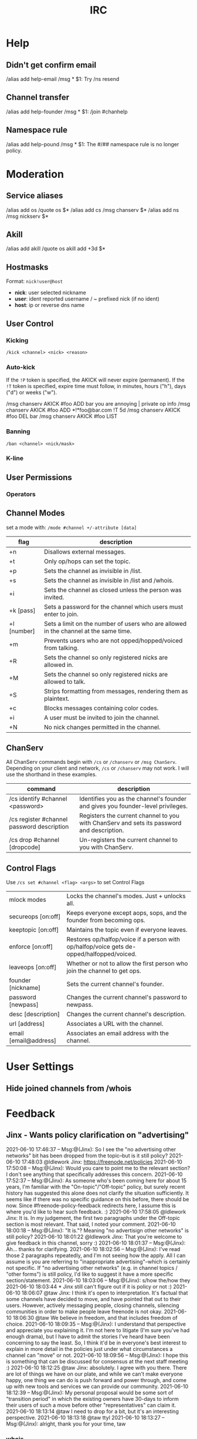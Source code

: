 #+title: IRC

* Help
** Didn't get confirm email
/alias add help-email /msg * $1: Try /ns resend
** Channel transfer
/alias add help-founder /msg * $1: /join #chanhelp
** Namespace rule
/alias add help-pound /msg * $1: The #/## namespace rule is no longer policy.

* Moderation
** Service aliases
/alias add os /quote os $*
/alias add cs /msg chanserv $*
/alias add ns /msg nickserv $*
** Akill
/alias add akill /quote os akill add +3d $*

** Hostmasks
Format: =nick!user@host=
  - *nick*: user selected nickname
  - *user*: ident reported username / ~ prefixed nick (if no ident)
  - *host*: ip or reverse dns name
** User Control
*** Kicking
=/kick <channel> <nick> <reason>=
*** Auto-kick
If the =!P= token is specified, the AKICK will never expire (permanent). If the
=!T= token is specified, expire time must follow, in minutes, hours ("h"), days
("d") or weeks ("w").

/msg chanserv AKICK #foo ADD bar you are annoying | private op info
/msg chanserv AKICK #foo ADD *!*foo@bar.com !T 5d
/msg chanserv AKICK #foo DEL bar
/msg chanserv AKICK #foo LIST
*** Banning
=/ban <channel> <nick/mask>=
*** K-line

** User Permissions
*** Operators

** Channel Modes
set a mode with:
    =/mode #channel +/-attribute [data]=

| flag        | description                                                                          |
|-------------+--------------------------------------------------------------------------------------|
| +n          | Disallows external messages.                                                         |
| +t          | Only op/hops can set the topic.                                                      |
| +p          | Sets the channel as invisible in /list.                                              |
| +s          | Sets the channel as invisible in /list and /whois.                                   |
| +i          | Sets the channel as closed unless the person was invited.                            |
| +k [pass]   | Sets a password for the channel which users must enter to join.                      |
| +l [number] | Sets a limit on the number of users who are allowed in the channel at the same time. |
| +m          | Prevents users who are not opped/hopped/voiced from talking.                         |
| +R          | Sets the channel so only registered nicks are allowed in.                            |
| +M          | Sets the channel so only registered nicks are allowed to talk.                       |
| +S          | Strips formatting from messages, rendering them as plaintext.                        |
| +c          | Blocks messages containing color codes.                                              |
| +i          | A user must be invited to join the channel.                                          |
| +N          | No nick changes permitted in the channel.                                            |

** ChanServ

All ChanServ commands begin with =/cs= or =/chanserv= or =/msg ChanServ=. Depending
on your client and network, =/cs= or =/chanserv= may not work. I will use the
shorthand in these examples.

| command                                    | description                                                                               |
|--------------------------------------------+-------------------------------------------------------------------------------------------|
| /cs identify #channel <password>           | Identifies you as the channel's founder and gives you founder-level privileges.           |
| /cs register #channel password description | Registers the current channel to you with ChanServ and sets its password and description. |
| /cs drop #channel [dropcode]               | Un-registers the current channel to you with ChanServ.                                    |

** Control Flags
Use =/cs set #channel <flag> <args>= to set Control Flags
| mlock modes               | Locks the channel's modes. Just + unlocks all.                                            |
| secureops [on:off]        | Keeps everyone except aops, sops, and the founder from becoming ops.                      |
| keeptopic [on:off]        | Maintains the topic even if everyone leaves.                                              |
| enforce [on:off]          | Restores op/halfop/voice if a person with op/halfop/voice gets de-opped/halfopped/voiced. |
| leaveops [on:off]         | Whether or not to allow the first person who join the channel to get ops.                 |
| founder [nickname]        | Sets the current channel's founder.                                                       |
| password [newpass]        | Changes the current channel's password to newpass.                                        |
| desc [description]        | Changes the current channel's description.                                                |
| url [address]             | Associates a URL with the channel.                                                        |
| email [email@address]     | Associates an email address with the channel.                                             |

* User Settings

** Hide joined channels from /whois

* Feedback

** Jinx - Wants policy clarification on "advertising"

2021-06-10 17:46:37	--	Msg:@(Jinx): So I see the "no advertising other networks" bit has been dropped from the topic--but is it still policy?
2021-06-10 17:48:03	@ldlework	Jinx: https://freenode.net/policies
2021-06-10 17:50:08	--	Msg:@(Jinx): Would you care to point me to the relevant section? I don't see anything that specifically addresses this concern.
2021-06-10 17:52:37	--	Msg:@(Jinx): As someone who's been coming here for about 15 years, I'm familiar with the "On-topic"/"Off-topic" policy, but surely recent history has suggested this alone does not clarify the situation sufficiently. It seems like if there was no specific guidance on this before, there should be now. Since #freenode-policy-feedback redirects here, I assume this is where you'd like to hear such feedback. :)
2021-06-10 17:58:05	@ldlework	Jinx: It is. In my judgement, the first two paragraphs under the Off-topic section is most relevant. That said, I noted your comment.
2021-06-10 18:00:18	--	Msg:@(Jinx): "It is."? Meaning "no advertisign other networks" is still policy?
2021-06-10 18:01:22	@ldlework	Jinx: That you're welcome to give feedback in this channel, sorry :)
2021-06-10 18:01:37	--	Msg:@(Jinx): Ah... thanks for clarifying.
2021-06-10 18:02:56	--	Msg:@(Jinx): I've read those 2 paragraphs repeatedly, and I'm not seeing how the apply. All I can assume is you are referring to "inappropriate advertising"--which is certainly not specific. If "no advertising other networks" (e.g. in channel topics / "other forms") is still policy, I'd like to suggest it have a more specific section/statement.
2021-06-10 18:03:06	--	Msg:@(Jinx): s/how the/how they
2021-06-10 18:03:44	 *	Jinx still can't figure out if it is policy or not :)
2021-06-10 18:06:07	@taw	Jinx: I think it's open to interpretation. It's factual that some channels have decided to move, and have pointed that out to their users. However, actively messaging people, closing channels, silencing communities in order to make people leave freenode is not okay.
2021-06-10 18:06:30	@taw	We believe in freedom, and that includes freedom of choice.
2021-06-10 18:09:35	--	Msg:@(Jinx): I understand that perspective and appreciate you explaining it. I'm not here to litigate (I'm sure you've had enough drama), but I have to admit the stories I've heard have been concerning to say the least. So, I think it'd be in everyone's best interest to explain in more detail in the policies just under what circumstances a channel can "move" or not.
2021-06-10 18:09:56	--	Msg:@(Jinx): I hope this is something that can be discussed for consensus at the next staff meeting :)
2021-06-10 18:12:25	@taw	Jinx: absolutely. I agree with you there. There are lot of things we have on our plate, and while we can't make everyone happy, one thing we can do is push forward and power through, and come up with new tools and services we can provide our community.
2021-06-10 18:12:39	--	Msg:@(Jinx): My personal proposal would be some sort of "transition period" in which the existing owners have 30-days to inform their users of such a move before other "representatives" can claim it.
2021-06-10 18:13:14	@taw	I need to drop for a bit, but it's an interesting perspective.
2021-06-10 18:13:18	@taw	ttyl
2021-06-10 18:13:27	--	Msg:@(Jinx): alright, thank you for your time, taw

*** whois
#+begin_src text
  17:59 -- [Jinx] (~Jinx@unaffiliated/jinx): Jinx Dojo
  17:59 -- [Jinx] #freenode
  17:59 -- [Jinx] kornbluth.freenode.net (Frankfurt, Germany)
  17:59 -- [Jinx] is using a secure connection
  17:59 -- [Jinx] is logged in as Jinx
  17:59 -- [Jinx] End of /WHOIS list.
#+end_src
